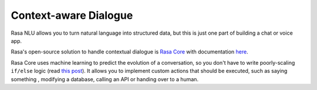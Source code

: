 .. _section_context:

Context-aware Dialogue
======================

Rasa NLU allows you to turn natural language into structured data,
but this is just one part of building a chat or voice app. 

Rasa's open-source solution to handle contextual dialogue is
`Rasa Core <https://github.com/RasaHQ/rasa_core>`_ with documentation `here <https://core.rasa.com>`_.

Rasa Core uses machine learning to predict the evolution of a conversation,
so you don't have to write poorly-scaling ``if/else`` logic (read `this post <https://medium.com/rasa-blog/a-new-approach-to-conversational-software-2e64a5d05f2a>`_).
It allows you to implement custom actions that should be executed, 
such as saying something , modifying a database, calling an
API or handing over to a human. 
